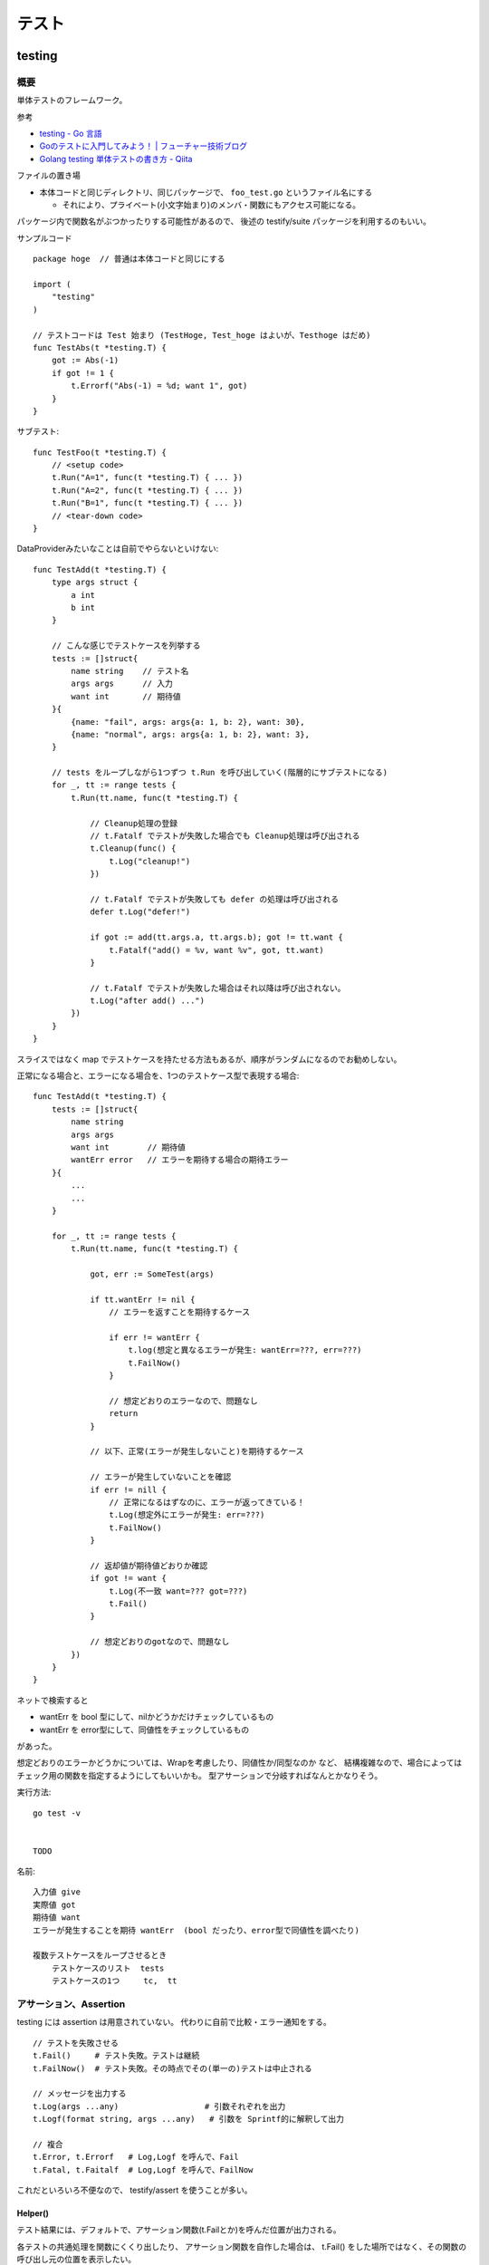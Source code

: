 ##################################################
テスト
##################################################

********************
testing
********************

概要
============

単体テストのフレームワーク。

参考

- `testing - Go 言語 <https://xn--go-hh0g6u.com/pkg/testing/>`__
- `Goのテストに入門してみよう！ | フューチャー技術ブログ <https://future-architect.github.io/articles/20200601/>`__
- `Golang testing 単体テストの書き方 - Qiita <https://qiita.com/ryu3/items/a2e39157bf1d55be149f>`__

ファイルの置き場

- 本体コードと同じディレクトリ、同じパッケージで、 ``foo_test.go`` というファイル名にする 

  - それにより、プライベート(小文字始まり)のメンバ・関数にもアクセス可能になる。

パッケージ内で関数名がぶつかったりする可能性があるので、
後述の testify/suite パッケージを利用するのもいい。


サンプルコード ::

    package hoge  // 普通は本体コードと同じにする

    import (
        "testing"
    )

    // テストコードは Test 始まり (TestHoge, Test_hoge はよいが、Testhoge はだめ)
    func TestAbs(t *testing.T) {
        got := Abs(-1)
        if got != 1 {
            t.Errorf("Abs(-1) = %d; want 1", got)
        }
    }

サブテスト::

    func TestFoo(t *testing.T) {
        // <setup code>
        t.Run("A=1", func(t *testing.T) { ... })
        t.Run("A=2", func(t *testing.T) { ... })
        t.Run("B=1", func(t *testing.T) { ... })
        // <tear-down code>
    }

DataProviderみたいなことは自前でやらないといけない::

    func TestAdd(t *testing.T) {
        type args struct {
            a int
            b int
        }

        // こんな感じでテストケースを列挙する
        tests := []struct{
            name string    // テスト名
            args args      // 入力
            want int       // 期待値
        }{
            {name: "fail", args: args{a: 1, b: 2}, want: 30},
            {name: "normal", args: args{a: 1, b: 2}, want: 3},
        }

        // tests をループしながら1つずつ t.Run を呼び出していく(階層的にサブテストになる)
        for _, tt := range tests {
            t.Run(tt.name, func(t *testing.T) {

                // Cleanup処理の登録
                // t.Fatalf でテストが失敗した場合でも Cleanup処理は呼び出される
                t.Cleanup(func() {
                    t.Log("cleanup!")
                })

                // t.Fatalf でテストが失敗しても defer の処理は呼び出される
                defer t.Log("defer!")

                if got := add(tt.args.a, tt.args.b); got != tt.want {
                    t.Fatalf("add() = %v, want %v", got, tt.want)
                }

                // t.Fatalf でテストが失敗した場合はそれ以降は呼び出されない。
                t.Log("after add() ...")
            })
        }
    }

スライスではなく map でテストケースを持たせる方法もあるが、順序がランダムになるのでお勧めしない。


正常になる場合と、エラーになる場合を、1つのテストケース型で表現する場合::

    func TestAdd(t *testing.T) {
        tests := []struct{
            name string
            args args
            want int        // 期待値
            wantErr error   // エラーを期待する場合の期待エラー
        }{
            ...
            ...
        }

        for _, tt := range tests {
            t.Run(tt.name, func(t *testing.T) {

                got, err := SomeTest(args)

                if tt.wantErr != nil {
                    // エラーを返すことを期待するケース

                    if err != wantErr {
                        t.log(想定と異なるエラーが発生: wantErr=???, err=???)
                        t.FailNow()
                    }

                    // 想定どおりのエラーなので、問題なし
                    return
                }

                // 以下、正常(エラーが発生しないこと)を期待するケース

                // エラーが発生していないことを確認
                if err != nill {
                    // 正常になるはずなのに、エラーが返ってきている！
                    t.Log(想定外にエラーが発生: err=???)
                    t.FailNow()
                }

                // 返却値が期待値どおりか確認
                if got != want {
                    t.Log(不一致 want=??? got=???)
                    t.Fail()
                }

                // 想定どおりのgotなので、問題なし
            })
        }
    }


ネットで検索すると

- wantErr を bool 型にして、nilかどうかだけチェックしているもの
- wantErr を error型にして、同値性をチェックしているもの

があった。

想定どおりのエラーかどうかについては、Wrapを考慮したり、同値性か/同型なのか など、
結構複雑なので、場合によってはチェック用の関数を指定するようにしてもいいかも。
型アサーションで分岐すればなんとかなりそう。



実行方法::

    go test -v 


    TODO



名前::

    入力値 give
    実際値 got
    期待値 want
    エラーが発生することを期待 wantErr  (bool だったり、error型で同値性を調べたり)

    複数テストケースをループさせるとき
        テストケースのリスト  tests
        テストケースの1つ     tc,  tt


アサーション、Assertion
============================

testing には assertion は用意されていない。
代わりに自前で比較・エラー通知をする。

::

    // テストを失敗させる
    t.Fail()     # テスト失敗。テストは継続
    t.FailNow()  # テスト失敗。その時点でその(単一の)テストは中止される

    // メッセージを出力する
    t.Log(args ...any)                  # 引数それぞれを出力
    t.Logf(format string, args ...any)   # 引数を Sprintf的に解釈して出力

    // 複合
    t.Error, t.Errorf   # Log,Logf を呼んで、Fail
    t.Fatal, t.Faitalf  # Log,Logf を呼んで、FailNow   

これだといろいろ不便なので、 testify/assert を使うことが多い。


Helper()
--------------

テスト結果には、デフォルトで、アサーション関数(t.Failとか)を呼んだ位置が出力される。

各テストの共通処理を関数にくくり出したり、
アサーション関数を自作した場合は、
t.Fail() をした場所ではなく、その関数の呼び出し元の位置を表示したい。

その場合、共通関数の方の冒頭で、t.Helper() を呼べばよい。



Tips
============================

Goは、単純なstruct同士なら、中身を比較してくれる。

ただし、{slice, map, 関数}、それらをを含む struct は単純な ``!=`` では比較できない。

その場合は ``reflect.DeepEqual(a, b)`` を使う。


********************
gomock
********************

interface を元にmockを作成しテストを実行する。

参考

- `golang/mock: GoMock is a mocking framework for the Go programming language. <https://github.com/golang/mock>`__
- https://pkg.go.dev/github.com/golang/mock/gomock

概要
==========

インストール::

    # この変の違いがまだよくわからん...。

    go install github.com/golang/mock/mockgen@v1.6.0

    go get github.com/golang/mock/gomock
    go get github.com/golang/mock/mockgen


go では基本的に interface しか mock化できないっぽい。

本体コード::

    type Foo interface {
      Bar(x int) int
    }

    func SUT(f Foo) {
     // ...
    }

テストコード::

    func TestFoo(t *testing.T) {
      ctrl := gomock.NewController(t)

      // Assert that Bar() is invoked.  
      // 指定回数モックが呼び出されたとこを検証するために呼び出す。
      defer ctrl.Finish()

      m := NewMockFoo(ctrl)   // mockgen によってこの関数が用意される

      // Asserts that the first and only call to Bar() is passed 99.
      // Anything else will fail.
      m.
        EXPECT().
        Bar(gomock.Eq(99)).
        Return(101)

      SUT(m)
    }

mockの生成
=====================

mock を固めて入れる mock ディレクトリを作っておくのがいい::

    cmd/
    internal/
        hoge/foo.go
    mock/                  <-- ここ
        hoge/foo.go        <--  mock/ 以下に同じパス・ファイル名で作るのがよさそう

    たいていは、別な mock ディレクトリ以下に、
    本体と同じディレクトリ・ファイル名で格納するっぽい。

生成

自前でコマンド打つ場合。::

    mockgen -source=hoge/foo.go -destination mock/hoge/foo.go
    mockgen -source=hoge/foo.go -destination mock/foo.go

ファイルにコメントに書いておいて、自前でやる場合::

    該当ファイルにこんなコメントを書いておく。
    -distination の指定は、そのファイルが置いてある場所基準に書けばよいっぽい。

        //go:generate mockgen -source=$GOFILE -destination ../mock/foo.go

    Makefileにこんな感じで入れておいて使う
        mockgen:
            rm -rf mock/*      # ← ソースファイルが消えていた場合にmockも消えるように
            go generate ./...


mockを使ったテストの実装
========================================

::

    type Foo interface {
      Bar(x int) int
    }

    func SUT(f Foo) {
     // ...
    }

::

    func TestFoo(t *testing.T) {
      ctrl := gomock.NewController(t)

      // Assert that Bar() is invoked.  
      // 指定回数モックが呼び出されたとこを検証するために呼び出す。
      defer ctrl.Finish()

      m := NewMockFoo(ctrl)   // mockgen によってこの関数が用意される

      // Asserts that the first and only call to Bar() is passed 99.
      // Anything else will fail.
      m.
        EXPECT().
        Bar(gomock.Eq(99)).
        Return(101)

      SUT(m)
    }

testcase を作ってループさせる場合は、
mockオブジェクトを受け取って、expectなどをセットする無名関数を
testcase に含めるのがいいと思う。::

    testcases := []struct{
        name string
        setMock func(*mock.MockFoo)
    }{
        {
            name: "test1",
            setMock: func(m *mock.MockFoo) {
                mc.EXPECT().SUT('aaa').Return("hoge", nil)
            },
        }
    }


MockやStubの指定の仕方, gomock
====================================

internal/hoge/foo.go::

    package hoge

    type Foo interface {
         Bar(x int) int
    }

    func SUT(f Foo) {
        // ...
    }


mock/hoge/foo.go (自動生成)::

    package mock_hoge

    func NewMockFoo(ctrl *gomock.Controller) *MockFoo {
        ...
    }

- package 名は、もともとのものの前に ``mock_`` が付く
- モックを生成する関数は interface 名の前に ``NewMock`` が付く


モックを使う::

    import (
        "testing"

        "github.com/golang/mock/gomock"

        // 作ったモックをimport
        mock_hoge "example.com/go-mock-sample/mock/hoge"
    )

    func TestSample(t *testing.T) {

        ctrl := gomock.NewController(t)
        // ↓これをやることで、モックが指定回数呼ばれたことをassertion
        defer ctrl.Finish()
     
        m := mock_hoge.NewMockFoo(ctrl)

        // Bar(99) が1回だけ呼ばれることをassert、それ以外は fail になる。
        m.
            EXPECT().
            Bar(gomock.Eq(99)).
            Return(101)

        SUT(m)
    }


スタブ

モックの場合とほぼほぼ同じ。

最後に ``.AnyTimes()`` を呼んでおけば、何回呼ばれてもassertionにならない。
(つまりスタブになる)

::

    m.
      EXPECT().
      Bar(gomock.Eq(99)).
      DoAndReturn(func(_ int) int {
        time.Sleep(1*time.Second)
        return 101
      }).
      AnyTimes()





モックの指定の仕方
=============================


Matcher
--------------

::

    // mockのメソッドがどういう引数で呼ばれるか
    m.EXPECT().Bar(gomock.Eq(99)).Return(101)
               ^^^^^^^^^^^^^^^^^^

	.Put("a", 1)                      // 期待する引数をそのまま書いてもよい
	.Put("b", gomock.Eq(2))           // gomock.Eq() を使ってもよい

        .Bar(gomock.Any())                // なんでもいい場合。


return
-----------------

::

    .Return(101)   // 単純に固定の値を返せばよいとき

    // 渡された引数に応じた値を返したいとき
    .DoAndReturn(func(s string, i int) int {
            return (引数に応じた式など)
        })


呼ばれる回数
-----------------

デフォルトでは1回きっかり。


::

    TODO
    .Times(2)     // 2回きっかり
    .AnyTimes()   // 何回呼ばれてもよい。呼ばれなくてもよい。 (0回以上)
    .MaxTimes(10)  // (0回)～10回
    .MinTimes(3)   // 3回～ (無限)

呼ばれる順番
-----------------

デフォルトでは、呼ばれる順番は問わない。

順序を指定する場合::

    // InOrder を使う方法
    gomock.InOrder(
        mockObj.EXPECT().SomeMethod(1, "first"),
        mockObj.EXPECT().SomeMethod(2, "second"),
        mockObj.EXPECT().SomeMethod(3, "third"),
    )

    // After を使う方法
    firstCall := mockObj.EXPECT().SomeMethod(1, "first")
    secondCall := mockObj.EXPECT().SomeMethod(2, "second").After(firstCall)
    mockObj.EXPECT().SomeMethod(3, "third").After(secondCall)



********************
testify
********************

golang でテストをより記述しやすくするためのパッケージ。

- assert 系の関数が用意されている


aseert
=================

https://pkg.go.dev/github.com/stretchr/testify/assert

::

    import (
      // ... 他の必要なパッケージ
      "github.com/stretchr/testify/assert"
    )

    func TestSomething(t *testing.T) {
      var a string = "Hello"
      var b string = "Hello"
      assert.Equal(t, a, b, "The two words should be the same.")
    }

    // assert に t をいちいち渡すのが面倒な場合
    func TestSomething(t *testing.T) {
      assert := assert.New(t)    # <-- 注目
      var a string = "Hello"
      var b string = "Hello"
      assert.Equal(a, b, "The two words should be the same.")
    }



::

    assert.Equal(t, expented, actual)

    assert.Panics(t, func(){ GoCrazy() })





    // assert.NoError, assert.Error
    // これは単に nil interface かそうでないかを判定 cf. assert.Nil, NotNil より狭い)
    // エラー判定の場合、一般的に interface error を != nil で判定するので、
    // エラーかどうかの判定をする場合にはこちらを使った方がよい。
    actualObj, err := SomeFunction()
    if assert.NoError(t, err) {
        assert.Equal(t, expectedObj, actualObj)
    }
    actualObj, err := SomeFunction()
    if assert.Error(t, err) {
        assert.Equal(t, expectedError, err)
    }

    // こちらは、error型以外の、一般的な値が nil である/でない ことをチェックする場合に使う。
    assert.Nil(t, obj)
    assert.NotNil(t, obj)
        (nil interface か、
         objが{pointer, function, map, slice, channel, interface} の何らかの型でその中身がnil)


出力されるメッセージ
--------------------------

例::

    === RUN   Test_Sample
        sample_test.go:1039:
                    Error Trace:    sample_test.go:1039
                    Error:          これはFailのfailureMessageです。
                    Test:           Test_Sample
                    Messages:       これはFailのmsgAndArgsです。
        sample_test.go:1042:
                    Error Trace:    sample_test.go:1042
                    Error:          Not equal:
                                    expected: 1
                                    actual  : 2
                    Test:           Test_Sample
                    Messages:       これはEqualのmsgAndArgsです。
    --- FAIL: Test_Sample (0.00s)
    FAIL


assert が出力する文言は2つ。Error と Messages 。


- Error (FailureMessage)

  - 通常は、失敗した理由(どういう比較をしたかがわかるようなもの)、および、渡された値を表示する。(ref. 後述)

- Messages (msgAndArgs)

  - テストコードから渡されたものがそのまま表示される。
  - FailureMessage の方には、値しか出ない(変数名は出ない) ので、それを補足するようなものがよさそう。


他の言語のテストライブラリだと、渡した変数名なんかも出してくれたりするけど、
その辺 Go は不親切な感じがする。


Fail と FailNow
^^^^^^^^^^^^^^^^^

一番プリミティブなものは、Fail と FailNow。 ::

    // Fail はテスト失敗を通知する。テストは継続
    func Fail(t TestingT, failureMessage string, msgAndArgs ...interface{}) bool

    // FailNow はテスト失敗を通知し、そこでテストは中止
    func FailNow(t TestingT, failureMessage string, msgAndArgs ...interface{}) bool

これらは

- 比較はせずにテストを失敗させるだけ。
- failureMessage → 結果の Error のところになる
- msgAndArgs → 結果の Messages のところになる



それ以外のいろいろな比較関数
^^^^^^^^^^^^^^^^^^^^^^^^^^^^^^^^^

比較関数と、失敗した場合の failureMessage::

    func Equal(t TestingT, expected, actual interface{}, msgAndArgs ...interface{}) bool

            // 数値を比較した場合
            Not equal:
            expected: 1
            actual  : 2
        
            // 文字列を比較した場合 Diff も出してくれる。複数行の文字列の場合に便利
            Not equal:
            expected: "02jsn2keav9p9"
            actual  : "dg5env7tq49ad"

            Diff:
            --- Expected
            +++ Actual
            @@ -1 +1 @@
            -02jsn2keav9p9
            +dg5env7tq49ad

    func Greater(t TestingT, e1 interface{}, e2 interface{}, msgAndArgs ...interface{}) bool

            "1" is not greater than "2"

    func True(t TestingT, value bool, msgAndArgs ...interface{}) bool

            Should be true






これらは、

- 比較・判定をし、満たしていない場合は中でFailを呼ぶ
- failuerMessage  は自動で作成してくれる

  - たいていは expected と actual の中身を表示してくれる

- msgAndArgs は渡されたものがそのままFailに渡る


msgAndArgs
^^^^^^^^^^^^^^^

assert の各関数は、追加の引数として、msgAndArgs を取れる。

標準の testing と違い、assert の msgAndArgs は個数によって下記のように動作する

- 0個 → 表示なし
- 1つ → そのオブジェクトを表示
- 2つ以上 → Sprintf 的に解釈して表示

なので、 ``Equal`` と ``Equalf`` のように2つずつ関数が用意されているが、
実質的な違いはない。


assert関数の自作
^^^^^^^^^^^^^^^^^^^^^^^^^^^^^^^^^^

assert のコードを真似して作ればよいと思う。

- https://github.com/stretchr/testify/blob/v1.7.4/assert/assertions.go

基本的には、

- t.Hepler() を呼ぶ

  - エラーがあった箇所の表示を、
    Failを呼んだ行ではなく、この関数の呼び出し元にしたい場合、
    t.Helper() を呼べばよい。

- 比較して、満たしていなかったら assert.Fail を呼ぶ。

    - もしくは 既存のassert関数を利用してもよい。 failuerMessage の内容が分かりやすいかは気をつける。
    - FailNow()を呼ぶことはないはず。そのテストを途中で終わるかどうかは呼び出し側の判断。関数内の以降の判定をしない場合は return すればよい。

- 成功した場合は true、失敗した場合は false を return する

::

    func NearlyEqual(t *testing.T, expected, actual int, msgAndArgs ...interface{}) bool {

        t.Helper()

        diff := actual - expected
        if diff <= -3 || diff >= 3 {
            return assert.Fail(
                t,
                Sprintf("Not nealy equal, expected: %v, actual: %v", expected, actual),
                msgAndArgs...)
        }

        return true
    }



suite
================

https://github.com/stretchr/testify#suite-package


go test は、関数ベースでできている。(ファイル内のTest始まりの関数をどんどん呼んでいく)。

suite は、他の言語のテストフレームワークのように、テストクラスみたいな考え方。

SetUp/TearDown的なことも可能になる。

::

    import (
        "testing"
        "github.com/stretchr/testify/suite"
    )

    // Suite を1つ用意する
    type ExampleTestSuite struct {
        suite.Suite         // お約束
    }

    // お約束。go test からのcallをSuiteにつなげるためにこれが必要。
    func TestExampleTestSuite(t *testing.T) {
        suite.Run(t, new(ExampleTestSuite))
    }

    // 各テストは、Suite のメソッドとして実装する
    // receiver変数名、パッケージ名とかぶりそうだけど、こうするのが定番らしい。
    func (suite *ExampleTestSuite) TestExample() {
        assert.Equal(suite.T(), 2, 1+1)
    }


アサーションのやり方::

    // suite.T() で *testing.T が取れるので、下記のように assert パッケージを使う
    assert.Equal(suite.T(), 2, 1+1)

    // suiteで用意されている各assertion関数が、suiteのメソッドとしているのでそれを使う。
    // しかも T を指定する必要も無い
    suite.Equal(2, 1+1)


suite の中でさらにサブテストをするとき::

    for name, tc := range testcases {

        suite.Run(name, func() {...})

        // cf. Tの場合。
        t.Run(name, func(t *tesing.T) {...})
    }




``suite.Suite`` を埋め込んだ struct に、なんらかのメンバ変数を持たせることも可能。




*************************
httptest
*************************

- https://pkg.go.dev/net/http/httptest

goで書かれた http serverのコードをテストする
( ``ServeHTTP(w ResponseWriter, r *Request)`` の挙動をテストする)
ためのユーティリティ。

::

    import "net/http/httptest"


サーバを立ち上げずにテスト
==================================

::

    myHandler := NewMyHandler()  // テストしたいHandler

    // テストの入力。戻り値は *http.Request
    req := httptest.NewRequest("GET", "/hello", nil)

    // いろいろ記憶することができる http.ResponseWriter の実装
    rec := httptest.NewRecorder()

    // テスト対象のHandlerをコール
    myHandler.ServeHTTP(rec, req)

    assert.Equal(t, http.StatusOK, rec.Code)
    assert.Equal(t, "body期待値", rec.Body.String())

    // 上記以外の項目は rec.Result() で *http.Response を取得して比較する
    resp := rec.Result()
    assert.Equal(t, "application/json", resp.Header.Get("Content-Type"))


- httptest.NewRequest は http.NewRequest で作るのとどう違うのか？

  - そもそも http.NewRequest は、httpクライアントとしてリクエストを投げるときに使うものだから、
    サーバが受ける Request を生成するものではない？ という使い分けだと思う。
  - 多分 http.NewReqeust で作ってしまうと、いろいろ足りないものがありそう。

    - 送信元IPとか
    - Content-Length とか？？



(注) go の http server が受け取る ``r *http.Request`` での Host 関連のフィールドについて。

- Host名(http通信上の ``Host:`` ヘッダ)は、r.Host に入り、r.Header には入らない(除かれる)
- r.URL は、http通信の1行目 ``GET /hoge/fuga?foo=bar HTTP/1.0`` みたいな部分をパースしたものなので、
  r.URL.Host は空になっている

なので、その想定に合わせて、httptest のリクエストも作らないといけない。

httptest.NewRequest は、 ``r.Host`` が ``example.com`` で作られるので、
変更する場合は、 ``r.Host = "hoge.com"`` などとしないといけない。
( ``r.Header.Set("Host", "hoge.com")`` は間違い )



サーバを立ち上げてテスト
==================================

指定した Handler をローカルにサーバを起動する。

やろうと思えば ``http.HandleFunc("/", h); http.ListenAndServe(":8080", nil)`` 
みたいにやればできなくはないが、ポートが空いていなかったらとか、
起動前に通信をしてしまうとテストが失敗してしまうとか、終了はどうするかとか、いろいろめんどう。
そこを楽にしてくれる。

ただ、上の「サーバを立ち上げずにテスト」で足りるような気はする。

::

    myHandler := NewMyHandler()  // テストしたいHandler

    // ローカルにサーバを起動。ローカルの空いている適当なポートで起動する。
    testServer := httptest.NewServer(myHandler)
    defer testServer.Close()

    // 実際に起動したサーバにhttpリクエストを投げ、結果を受け取る。
    // testServer.URL で、起動している Method, host名, ポート番号 を含んだ文字列が返る。
    req, _ := http.NewRequest("GET", testServer.URL+"/hello", nil)
    resp, _ := client.Do(req)
    respBody, _ := ioutil.ReadAll(resp.Body)

    assert.Equal(t, http.StatusOK, resp.StatusCode)
    assert.Equal(t, helloMessage, string(respBody))

- ``httptest.NewTLSServer(myHandler)`` とすれば https で起動する


スタブサーバを立ち上げて、httpクライアント部分のテスト
==========================================================

上の「サーバを立ち上げてテスト」の応用で、スタブサーバを立ち上げて、
httpクライアント部分のテストをすることもできるが、
この用途だと正直、httpmock とかの方がやりやすいと思う。

::

  h := http.HandlerFunc(func(w http.ResponseWriter, r *http.Request) {
    fmt.Fprintln(w, "Hello, client")
  })

  ts := httptest.NewServer(h)
  defer ts.Close()

  // テスト対象のコード(http client になっている)の実行。
  // 向き先はなんとかして上で立てたサーバに向くようにする必要がある。

  // 結果のアサーション

  // 想定どおりにリクエストが飛んだかの確認は、このやり方だと難しそう


*************************
httpmock
*************************

httpクライアントになっている部分のテストのための、スタブサーバを用意するためのライブラリ。
本体コードが使う、外部のリソースをシミュレーションする。

httpmock は、標準のhttp通信ライブラリを差し替えて(横取りして)、レスポンスを返す。

横取りするので、http通信を行っている本体コードの方を書き換える必要がない。
(interface化して差し替えたり、向き先を変えたりする必要がない。)

実際にサーバが起動/Listenしているわけではないっぽい。おそらくだが、別goルーチンも動いていないのでは？

"mock" と言いつつ、呼ばれたことの assertion はできない。いわゆるスタブに近い。

- https://github.com/jarcoal/httpmock
- https://pkg.go.dev/github.com/jarcoal/httpmock

インストール::

    go get github.com/jarcoal/httpmock

簡単な使い方::

    import "github.com/jarcoal/httpmock"

    func TestFetchArticles(t *testing.T) {

      // Activate を呼ぶことで、http通信ライブラリが差し替えられる
      httpmock.Activate()
      defer httpmock.DeactivateAndReset()

      // Exact URL match
      httpmock.RegisterResponder("GET", "https://api.mybiz.com/articles",
        httpmock.NewStringResponder(200, `[{"id": 1, "name": "My Great Article"}]`))

      // Regexp match (could use httpmock.RegisterRegexpResponder instead)
      httpmock.RegisterResponder("GET", `=~^https://api\.mybiz\.com/articles/id/\d+\z`,
        httpmock.NewStringResponder(200, `{"id": 1, "name": "My Great Article"}`))

      // do stuff that makes a request to articles

      // get count info
      httpmock.GetTotalCallCount()

      // get the amount of calls for the registered responder
      info := httpmock.GetCallCountInfo()
      info["GET https://api.mybiz.com/articles"]             // number of GET calls made to https://api.mybiz.com/articles
      info["GET https://api.mybiz.com/articles/id/12"]       // number of GET calls made to https://api.mybiz.com/articles/id/12
      info[`GET =~^https://api\.mybiz\.com/articles/id/\d+\z`] // number of GET calls made to https://api.mybiz.com/articles/id/<any-number>
    }

サーバの準備(実際にはライブラリの差し替え
===============================================

::

    httpmock.Activate()
    defer httpmock.DeactivateAndReset()

    // もし、本体コードが、標準のhttp通信ライブラリ (http.DefaultClient) ではなく
    // 別のものを使っている場合は下記のように明示的に指定して差し替える。
    httpmock.ActivateNonDefault(someHTTPClient)
    defer httpmock.DeactivateAndReset()


httpmock.RegisterResponder で、URL に Responder を紐付ける
==============================================================

::

    func RegisterResponder(method, url string, responder Responder)

        // 普通のURL、もしくはパス
        //     クエリパラメタ(?以降)が含まれている場合は、その順番は保持される(区別される)

        httpmock.RegisterResponder("GET", "http://example.com/",
          httpmock.NewStringResponder(200, "hello world"))

        httpmock.RegisterResponder("GET", "/path/only",
          httpmock.NewStringResponder("any host hello world", 200))

        // =~で始まれば正規表現
        httpmock.RegisterResponder("GET", `=~^/item/id/\d+\z`,
          httpmock.NewStringResponder("any item get", 200))

    
    func RegisterRegexpResponder(method string, urlRegexp *regexp.Regexp, responder Responder)
        // regexp.Regexp で指定


    func RegisterResponderWithQuery(method, path string, query interface{}, responder Responder)
        // RegisterResponder と違って、クエリの順序を問わずにマッチする

        path の部分を ``=~`` 始まりにすることはできない。
        query として取りうるのは、
        - url.Values
        - map[string]string
        - string, a query string like "a=12&a=13&b=z&c" (see net/url.ParseQuery function)

        例
          expectedQuery := net.Values{
            "a": []string{"3", "1", "8"},
            "b": []string{"4", "2"},
          }
          httpmock.RegisterResponderWithQueryValues(
            "GET", "http://example.com/", expectedQuery,
            httpmock.NewStringResponder("hello world", 200))

          // requests to http://example.com?a=1&a=3&a=8&b=2&b=4
          //      and to http://example.com?b=4&a=3&b=2&a=8&a=1


    func RegisterNoResponder(responder Responder)
        // 他のルールにマッチしない場合の Responder を指定する。
        // デフォルトは、httpmock.ConnectionFailure がセットされている。



マッチのアルゴリズム

- https://pkg.go.dev/github.com/jarcoal/httpmock#readme-algorithm

下記の順で探しにいく::

    http://example.tld/some/path?b=12&a=foo&a=bar (original URL)
    http://example.tld/some/path?a=bar&a=foo&b=12 (sorted query params)
    http://example.tld/some/path (without query params)
    /some/path?b=12&a=foo&a=bar (original URL without scheme and host)
    /some/path?a=bar&a=foo&b=12 (same, but sorted query params)
    /some/path (path only)


Responder
===================

Responder はこういう形::

    type Responder func(*http.Request) (*http.Response, error)


基本的には、下記の ``New*Responser`` などを利用する::

    func NewStringResponder(status int, body string) Responder
        httpmock.NewStringResponser(200, `Some Response`)
        httpmock.NewStringResponder(200, httpmock.File("body.txt").String())
        Content-Typeはセットされない


    func NewBytesResponder(status int, body []byte) Responder
        httpmock.NewBytesResponder(200, httpmock.File("body.raw").Bytes())
        Content-Typeはセットされない


    func NewErrorResponder(err error) Responder
        エラーを返すResponder。 (nil, err)を返す。
        httpのエラーレスポンスではなく、そもそも通信がうまく行かなかった系の挙動に相当。


    func NewJsonResponder(status int, body interface{}) (Responder, error)
    func NewJsonResponderOrPanic(status int, body interface{}) Responder
        body にはJSON Marshal(encode)可能なオブジェクトや構造体を渡す。
        Content-Typeは "application/json" にセットされる

        httpmock.NewJSONResponderOrPanic(200, &MyBody)
        httpmock.NewJsonResponderOrPanic(200, httpmock.File("body.json"))
            // httpmock.File は Marshall() メソッドをごまかしてくれるので、
            // JSON 文字列をファイルに書いておけば、それをそのまま送信してくれる
        httpmock.NewJsonResponderOrPanic(200, `{"a": 1, "b": 2}`)
            // これはうまく行かないらしい。さらにJSON Marshalがかかるため。
            // NewStringResponce で作って、そこに Content-Type を足す、独自のResponderを作るのがいい。


    func NewXmlResponder(status int, body interface{}) (Responder, error)
    func NewXmlResponderOrPanic(status int, body interface{}) Responder
        Content-Type は "application/xml" にセットされる

        httpmock.NewXmlResponderOrPanic(200, &MyBody)
        httpmock.NewXmlResponder(200, httpmock.File("body.xml"))
            // httpmock.File は Marshall() メソッドをごまかしてくれるので、
            // JSON 文字列をファイルに書いておけば、それをそのまま送信してくれる
        httpmock.NewJsonResponderOrPanic(200, `<data><item>a</item></data>`)
            // これはうまく行かないらしい。さらにXML Marshalがかかるため。
            // NewStringResponce で作って、そこに Content-Type を足す、独自のResponderを作るのがいい。


    func NewNotFoundResponder(fn func(...interface{})) Responder
        // 一般的には RegisterNoResponder() と組み合わせて、
        // マッチするルールが無かった場合に、処理をさせる場合に使う。

        // fn の引数は、マッチしなかったルート情報が渡る。
        // fn は t.Fatal や t.Log を渡すことを意図しているっぽい。
        // ログする必要がなければ fn は nil でもいい。
        // fn が panic せずに return した場合、リクエスト側には
        // (nil, "Responder not found for GET http://foo.bar/path") ようなものが返る。
        // (使いどころが分からん。デバッグ用？)


    httpmock.InitialTransport.RoundTrip
        // これを指定すると、もともとの http client にパスバックし、本当にhttp通信を行う。
        httpmock.RegisterNoResponder(httpmock.InitialTransport.RoundTrip)


    httpmock.ConnectionFailure
        常に (nil, NoResponderFound) を返す Responder。
            NoResponderFound は変数で、デフォルトでは errors.New("no responder found") になっている。
        マッチするものがなかった場合に使われる


    func ResponderFromResponse(resp *http.Response) Responder
        常に固定の http.Response を返す Responder を作る。
        
    func ResponderFromMultipleResponses(responses []*http.Response, fn ...func(...interface{})) Responder
        呼ばれるごとに返すものを変えていくResponder。
        呼ばれるごとにリストの順で返していく。
        リストの長さ以上に呼ばれた場合は、fn が呼ばれ、その後エラーが返る。

          httpmock.RegisterResponder("GET", "/foo/bar",
            httpmock.ResponderFromMultipleResponses(
              []*http.Response{
                httpmock.NewStringResponse(200, `{"name":"bar"}`),
                httpmock.NewStringResponse(404, `{"mesg":"Not found"}`),
              },
              t.Log),
          )


注意: resp.body は、繰り返し読まれても大丈夫なようにしないといけない。(下記のどれかをやる)

- resp を NewStringResponse, NewBytesResponse で作る
- resp.body を NewRespBodyFromString, NewRespBodyFromBytes で作る


独自のレスポンダーを書く場合::

    httpmock.RegisterResponder("GET", url,
        func(req *http.Request) (*http.Response, error) {
            resp, err := httpmock.NewJsonResponse(200, mockedResponse)
            if err != nil {
                return httpmock.NewStringResponse(500, ""), nil
            }
            return resp, nil
        },
    )

    中では、下記の New*Response 関数を使うと楽。
    (New*Responder と対応しているので、動作・使い方はそちらを参照)
        func NewStringResponse(status int, body string) *http.Response
        func NewBytesResponse(status int, body []byte) *http.Response
        func NewJsonResponse(status int, body interface{}) (*http.Response, error)
        func NewXmlResponse(status int, body interface{}) (*http.Response, error)

    上記を使わずに独自で http.Response を組み立てる場合、
    body は、下記の関数で作らないといけない。

        func NewRespBodyFromBytes(body []byte) io.ReadCloser
            httpmock.NewRespBodyFromBytes(httpmock.File("body.txt").Bytes())

        func NewRespBodyFromString(body string) io.ReadCloser
            httpmock.NewRespBodyFromString(httpmock.File("body.txt").String())


正規表現のプレイスホルダーの部分を取り出して、使うこともできる::

    httpmock.RegisterResponder("GET", `=~^https://api\.mybiz\.com/articles/id/(\d+)\z`,
      func(req *http.Request) (*http.Response, error) {
        // Get ID from request
        id := httpmock.MustGetSubmatchAsUint(req, 1) // 1=first regexp submatch
        return httpmock.NewJsonResponse(200, map[string]interface{}{
          "id":   id,
          "name": "My Great Article",
        })
      },
    )

    func GetSubmatch(req *http.Request, n int) (string, error)
    func GetSubmatchAsFloat(req *http.Request, n int) (float64, error)
    func GetSubmatchAsInt(req *http.Request, n int) (int64, error)
    func GetSubmatchAsUint(req *http.Request, n int) (uint64, error)
    func MustGetSubmatch(req *http.Request, n int) string
    func MustGetSubmatchAsFloat(req *http.Request, n int) float64
    func MustGetSubmatchAsInt(req *http.Request, n int) int64
    func MustGetSubmatchAsUint(req *http.Request, n int) uint64


メソッドチェーンでResponderを修飾::

    func (r Responder) Delay(d time.Duration) Responder
        dだけ待ってから r を呼び出すようににする
        httpmock.NewStringResponder(200, "{}").Delay(100*time.Millisecond)

    func (r Responder) Once(fn ...func(...interface{})) Responder
        1回だけ呼び出し可能にする
        それ以上呼ばれたときは fn を呼んで、その後エラーを返す。
        httpmock.NewStringResponder(200, "{}").Once(t.Log)

    func (r Responder) Times(n int, fn ...func(...interface{})) Responder
        n回だけ呼び出し可能にする
        それ以上呼ばれたときは fn を呼んで、その後エラーを返す。
        httpmock.NewStringResponder(200, "{}").Times(3, t.Log)

    func (r Responder) Then(next Responder) (x Responder)
        呼ばれるごとに、順にResponderが呼ばれるようにする。
        A := httpmock.NewStringResponder(200, "A")
        B := httpmock.NewStringResponder(200, "B")
        C := httpmock.NewStringResponder(200, "C")
        httpmock.RegisterResponder("GET", "/pipo", A.Then(B).Then(C))

    func (r Responder) Trace(fn func(...interface{})) Responder
        呼び出される度にログ出力するようにする
        httpmock.NewStringResponder(200, "{}").Trace(t.Log)

